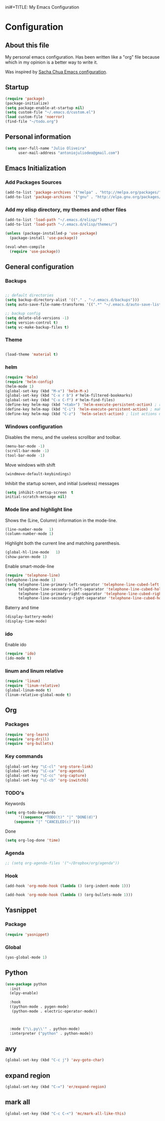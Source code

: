 ini#+TITLE: My Emacs Configuration
#+STARTUP: showeverything



* Configuration
#+NAME: conf-init
** About this file
#+NAME: about-file
My personal emacs configuration. Has been written like a "org" file
because which in my opinion is a better way to write it.  

Was inspired by [[https://github.com/sachac/.emacs.d/blob/gh-pages/Sacha.org][Sacha Chua Emacs configuration]].

** Startup
#+NAME: startup

#+begin_src emacs-lisp :tangle yes
(require 'package)
(package-initialize)
(setq package-enable-at-startup nil)
(setq custom-file "~/.emacs.d/custom.el")
(load custom-file 'noerror)
(find-file "~/todo.org")
#+end_src


** Personal information
#+begin_src emacs-lisp :tangle yes
(setq user-full-name "Julio Oliveira"
      user-mail-address "antoniojuliodeo@gmail.com")
#+end_src


** Emacs Initialization
*** Add Packages Sources
#+begin_src emacs-lisp :tangle yes
(add-to-list 'package-archives '("melpa" . "http://melpa.org/packages/") t)
(add-to-list 'package-archives '("gnu" . "http://elpa.gnu.org/packages/") t)
#+end_src

*** Add my elisp directory, my themes and other files
#+begin_src emacs-lisp :tangle yes
(add-to-list 'load-path "~/.emacs.d/elisp/")
(add-to-list 'load-path "~/.emacs.d/elisp/themes/")

(unless (package-installed-p 'use-package)
  (package-install 'use-package))

(eval-when-compile
  (require 'use-package))
#+end_src


** General configuration
*** Backups
#+begin_src emacs-lisp :tangle yes

;; default directories
(setq backup-directory-alist '(("." . "~/.emacs.d/backups")))
(setq auto-save-file-name-transforms '((".*" "~/.emacs.d/auto-save-list/" t)))

;; backup config
(setq delete-old-versions -1)
(setq version-control t)
(setq vc-make-backup-files t)

#+end_src

*** Theme
#+begin_src emacs-lisp :tangle yes

(load-theme 'material t)
#+end_src

*** helm
#+begin_src emacs-lisp :tangle yes
(require 'helm)
(require 'helm-config)
(helm-mode 1)
(global-set-key (kbd "M-x") 'helm-M-x)
(global-set-key (kbd "C-x r b") #'helm-filtered-bookmarks)
(global-set-key (kbd "C-x C-f") #'helm-find-files)
(define-key helm-map (kbd "<tab>") 'helm-execute-persistent-action) ; rebind tab to do persistent action
(define-key helm-map (kbd "C-i") 'helm-execute-persistent-action) ; make TAB works in terminal
(define-key helm-map (kbd "C-z")  'helm-select-action) ; list actions using C-z
#+end_src
*** Windows configuration
Disables the menu, and the useless scrollbar and toolbar.
#+begin_src emacs-lisp :tangle yes
(menu-bar-mode -1)
(scroll-bar-mode -1)
(tool-bar-mode -1)
#+end_src

Move windows with shift
#+begin_src emacs-lisp :tangle yes
(windmove-default-keybindings)
#+end_src

Inhibit the startup screen, and initial (useless) messages
#+begin_src emacs-lisp :tangle yes
(setq inhibit-startup-screen  t
initial-scratch-message nil)
#+end_src

*** Mode line and highlight line
Shows the (Line, Column) information in the mode-line.
#+begin_src emacs-lisp :tangle yes
(line-number-mode   1)
(column-number-mode 1)
#+end_src

Highlight both the current line and matching parenthesis.
#+begin_src emacs-lisp :tangle yes
(global-hl-line-mode   1)
(show-paren-mode 1)
#+end_src

Enable smart-mode-line
#+begin_src emacs-lisp :tangle yes
(require 'telephone-line)
(telephone-line-mode 1)
(setq telephone-line-primary-left-separator 'telephone-line-cubed-left
      telephone-line-secondary-left-separator 'telephone-line-cubed-hollow-left
      telephone-line-primary-right-separator 'telephone-line-cubed-right
      telephone-line-secondary-right-separator 'telephone-line-cubed-hollow-right)
#+end_src

Baterry and time
#+begin_src emacs-lisp :tangle yes
(display-battery-mode)
(display-time-mode)
#+end_src

*** ido
Enable ido
#+begin_src emacs-lisp :tangle yes
(require 'ido)
(ido-mode t)
#+end_src

*** linum and linum relative
#+begin_src emacs-lisp :tangle yes
(require 'linum)
(require 'linum-relative)
(global-linum-mode t)
(linum-relative-global-mode t)
#+end_src

** Org

*** Packages
#+begin_src emacs-lisp :tangle yes
(require 'org-learn)
(require 'org-drill)
(require 'org-bullets)
#+end_src

*** Key commands
#+begin_src emacs-lisp :tangle yes
(global-set-key "\C-cl" 'org-store-link)
(global-set-key "\C-ca" 'org-agenda)
(global-set-key "\C-cc" 'org-capture)
(global-set-key "\C-cb" 'org-iswitchb)
#+end_src

*** TODO's 
Keywords
#+begin_src emacs-lisp :tangle yes
(setq org-todo-keywords
      '((sequence "TODO(t)" "|" "DONE(d)")
	(sequence "|" "CANCELED(c)")))
#+end_src

Done
#+begin_src emacs-lisp :tangle yes
(setq org-log-done 'time)
#+end_src

*** Agenda
#+begin_src emacs-lisp :tangle yes
;; (setq org-agenda-files '("~/Dropbox/org/agenda"))
#+end_src

*** Hook
#+begin_src emacs-lisp :tangle yes
(add-hook 'org-mode-hook (lambda () (org-indent-mode 1)))
#+end_src

#+begin_src emacs-lisp :tangle yes
(add-hook 'org-mode-hook (lambda () (org-bullets-mode 1)))
#+end_src


** Yasnippet
*** Package
#+begin_src emacs-lisp :tangle yes
(require 'yasnippet)
#+end_src

*** Global
#+begin_src emacs-lisp :tangle yes
(yas-global-mode 1)
#+end_src

** Python
#+begin_src emacs-lisp :tangle yes
  (use-package python
    :init
    (elpy-enable)

    :hook
    ((python-mode . pygen-mode)
     (python-mode . electric-operator-mode))


    
    :mode ("\\.py\\'" . python-mode)
    :interpreter ("python" . python-mode))
#+end_src

** avy
#+begin_src emacs-lisp :tangle yes
(global-set-key (kbd "C-c j") 'avy-goto-char)
#+end_src

** expand region
#+begin_src emacs-lisp :tangle yes
(global-set-key (kbd "C-=") 'er/expand-region)
#+end_src


** mark all
#+begin_src emacs-lisp :tangle yes
(global-set-key (kbd "C-c C-<") 'mc/mark-all-like-this)
#+end_src

